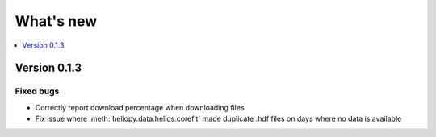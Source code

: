 What's new
==========

.. contents:: :local:
   :depth: 1

Version 0.1.3
-------------

Fixed bugs
^^^^^^^^^^

- Correctly report download percentage when downloading files
- Fix issue where :meth:`heliopy.data.helios.corefit` made duplicate .hdf files on days where no data is available
